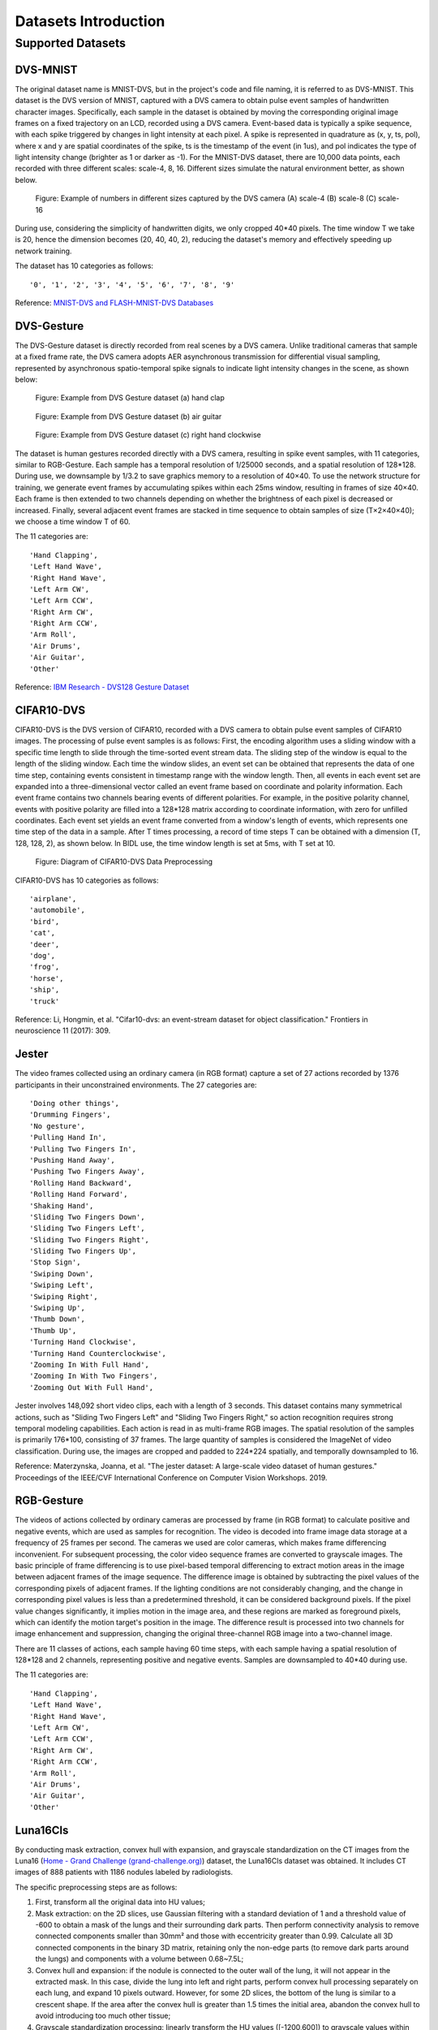 Datasets Introduction
===============================================================================================

.. _data_task:

Supported Datasets
-------------------------------------------------------------------------------

DVS-MNIST
~~~~~~~~~~~~~~~~~~~~~~~~~~~~~~~~~~~~~~~~~~~~~~~~~~~~~~~~~~~~~~~~~~~~~~~~~~~~~~~

The original dataset name is MNIST-DVS, but in the project's code and file naming, it is referred to as DVS-MNIST. This dataset is the DVS version of MNIST, captured with a DVS camera to obtain pulse event samples of handwritten character images. Specifically, each sample in the dataset is obtained by moving the corresponding original image frames on a fixed trajectory on an LCD, recorded using a DVS camera. Event-based data is typically a spike sequence, with each spike triggered by changes in light intensity at each pixel. A spike is represented in quadrature as (x, y, ts, pol), where x and y are spatial coordinates of the spike, ts is the timestamp of the event (in 1us), and pol indicates the type of light intensity change (brighter as 1 or darker as -1). For the MNIST-DVS dataset, there are 10,000 data points, each recorded with three different scales: scale-4, 8, 16. Different sizes simulate the natural environment better, as shown below.

.. figure:: _images/DVS相机捕获的不同尺寸移动数字的示例.jpeg
   :alt: Example of numbers in different sizes captured by the DVS camera

   Figure: Example of numbers in different sizes captured by the DVS camera
   (A) scale-4 (B) scale-8 (C) scale-16

During use, considering the simplicity of handwritten digits, we only cropped 40*40 pixels. The time window T we take is 20, hence the dimension becomes (20, 40, 40, 2), reducing the dataset's memory and effectively speeding up network training.

The dataset has 10 categories as follows:

::

   '0', '1', '2', '3', '4', '5', '6', '7', '8', '9'

Reference: `MNIST-DVS and FLASH-MNIST-DVS Databases <http://www2.imse-cnm.csic.es/caviar/MNISTDVS.html>`__

DVS-Gesture
~~~~~~~~~~~~~~~~~~~~~~~~~~~~~~~~~~~~~~~~~~~~~~~~~~~~~~~~~~~~~~~~~~~~~~~~~~~~~~~~~~

The DVS-Gesture dataset is directly recorded from real scenes by a DVS camera. Unlike traditional cameras that sample at a fixed frame rate, the DVS camera adopts AER asynchronous transmission for differential visual sampling, represented by asynchronous spatio-temporal spike signals to indicate light intensity changes in the scene, as shown below:

.. figure:: _images/hand_clap.jpeg
   :alt: hand_clap

   Figure: Example from DVS Gesture dataset (a) hand clap

.. figure:: _images/air_guitar.jpeg
   :alt: air_guitar

   Figure: Example from DVS Gesture dataset (b) air guitar

.. figure:: _images/right_hand_clockwise.jpeg
   :alt: right_hand_clockwise

   Figure: Example from DVS Gesture dataset (c) right hand clockwise

The dataset is human gestures recorded directly with a DVS camera, resulting in spike event samples, with 11 categories, similar to RGB-Gesture. Each sample has a temporal resolution of 1/25000 seconds, and a spatial resolution of 128*128. During use, we downsample by 1/3.2 to save graphics memory to a resolution of 40×40. To use the network structure for training, we generate event frames by accumulating spikes within each 25ms window, resulting in frames of size 40×40. Each frame is then extended to two channels depending on whether the brightness of each pixel is decreased or increased. Finally, several adjacent event frames are stacked in time sequence to obtain samples of size (T×2×40×40); we choose a time window T of 60.

The 11 categories are:

::

   'Hand Clapping',
   'Left Hand Wave',
   'Right Hand Wave',
   'Left Arm CW',
   'Left Arm CCW',
   'Right Arm CW',
   'Right Arm CCW',
   'Arm Roll',
   'Air Drums',
   'Air Guitar',
   'Other'

Reference: `IBM Research - DVS128 Gesture Dataset <https://research.ibm.com/interactive/dvsgesture/>`__

CIFAR10-DVS
~~~~~~~~~~~~~~~~~~~~~~~~~~~~~~~~~~~~~~~~~~~~~~~~~~~~~~~~~~~~~~~~~~~~~~~~~~~~~

CIFAR10-DVS is the DVS version of CIFAR10, recorded with a DVS camera to obtain pulse event samples of CIFAR10 images. The processing of pulse event samples is as follows: First, the encoding algorithm uses a sliding window with a specific time length to slide through the time-sorted event stream data. The sliding step of the window is equal to the length of the sliding window. Each time the window slides, an event set can be obtained that represents the data of one time step, containing events consistent in timestamp range with the window length. Then, all events in each event set are expanded into a three-dimensional vector called an event frame based on coordinate and polarity information. Each event frame contains two channels bearing events of different polarities. For example, in the positive polarity channel, events with positive polarity are filled into a 128*128 matrix according to coordinate information, with zero for unfilled coordinates. Each event set yields an event frame converted from a window's length of events, which represents one time step of the data in a sample. After T times processing, a record of time steps T can be obtained with a dimension (T, 128, 128, 2), as shown below. In BIDL use, the time window length is set at 5ms, with T set at 10.

.. figure:: _images/CIFAR10-DVS数据前处理示意.png
   :alt: Diagram of CIFAR10-DVS Data Preprocessing

   Figure: Diagram of CIFAR10-DVS Data Preprocessing

CIFAR10-DVS has 10 categories as follows:

::

   'airplane',
   'automobile',
   'bird',
   'cat',
   'deer',
   'dog',
   'frog',
   'horse',
   'ship',
   'truck'

Reference: Li, Hongmin, et al. "Cifar10-dvs: an event-stream dataset for object classification." Frontiers in neuroscience 11 (2017): 309.

Jester
~~~~~~~~~~~~~~~~~~~~~~~~~~~~~~~~~~~~~~~~~~~~~~~~~~~~~~~~~~~~~~~~~~~~~~~~~~~~~~

The video frames collected using an ordinary camera (in RGB format) capture a set of 27 actions recorded by 1376 participants in their unconstrained environments. The 27 categories are:

::

   'Doing other things',
   'Drumming Fingers',
   'No gesture',
   'Pulling Hand In',
   'Pulling Two Fingers In',
   'Pushing Hand Away',
   'Pushing Two Fingers Away',
   'Rolling Hand Backward',
   'Rolling Hand Forward',
   'Shaking Hand',
   'Sliding Two Fingers Down',
   'Sliding Two Fingers Left',
   'Sliding Two Fingers Right',
   'Sliding Two Fingers Up',
   'Stop Sign',
   'Swiping Down',
   'Swiping Left',
   'Swiping Right',
   'Swiping Up',
   'Thumb Down',
   'Thumb Up',
   'Turning Hand Clockwise',
   'Turning Hand Counterclockwise',
   'Zooming In With Full Hand',
   'Zooming In With Two Fingers',
   'Zooming Out With Full Hand',

Jester involves 148,092 short video clips, each with a length of 3 seconds. This dataset contains many symmetrical actions, such as "Sliding Two Fingers Left" and "Sliding Two Fingers Right," so action recognition requires strong temporal modeling capabilities. Each action is read in as multi-frame RGB images. The spatial resolution of the samples is primarily 176*100, consisting of 37 frames. The large quantity of samples is considered the ImageNet of video classification. During use, the images are cropped and padded to 224*224 spatially, and temporally downsampled to 16.

Reference: Materzynska, Joanna, et al. "The jester dataset: A large-scale video dataset of human gestures." Proceedings of the IEEE/CVF International Conference on Computer Vision Workshops. 2019.

RGB-Gesture
~~~~~~~~~~~~~~~~~~~~~~~~~~~~~~~~~~~~~~~~~~~~~~~~~~~~~~~~~~~~~~~~~~~~~~~~~~~~~~~~~

The videos of actions collected by ordinary cameras are processed by frame (in RGB format) to calculate positive and negative events, which are used as samples for recognition. The video is decoded into frame image data storage at a frequency of 25 frames per second. The cameras we used are color cameras, which makes frame differencing inconvenient. For subsequent processing, the color video sequence frames are converted to grayscale images. The basic principle of frame differencing is to use pixel-based temporal differencing to extract motion areas in the image between adjacent frames of the image sequence. The difference image is obtained by subtracting the pixel values of the corresponding pixels of adjacent frames. If the lighting conditions are not considerably changing, and the change in corresponding pixel values is less than a predetermined threshold, it can be considered background pixels. If the pixel value changes significantly, it implies motion in the image area, and these regions are marked as foreground pixels, which can identify the motion target's position in the image. The difference result is processed into two channels for image enhancement and suppression, changing the original three-channel RGB image into a two-channel image.

There are 11 classes of actions, each sample having 60 time steps, with each sample having a spatial resolution of 128*128 and 2 channels, representing positive and negative events. Samples are downsampled to 40*40 during use.

The 11 categories are:

::

   'Hand Clapping',
   'Left Hand Wave',
   'Right Hand Wave',
   'Left Arm CW',
   'Left Arm CCW',
   'Right Arm CW',
   'Right Arm CCW',
   'Arm Roll',
   'Air Drums',
   'Air Guitar',
   'Other'

Luna16Cls
~~~~~~~~~~~~~~~~~~~~~~~~~~~~~~~~~~~~~~~~~~~~~~~~~~~~~~~~~~~~~~~~~~~~~~~~~~~~~~~~~

By conducting mask extraction, convex hull with expansion, and grayscale standardization on the CT images from the Luna16 (\ `Home - Grand Challenge (grand-challenge.org) <https://luna16.grand-challenge.org/>`__\ ) dataset, the Luna16Cls dataset was obtained. It includes CT images of 888 patients with 1186 nodules labeled by radiologists.

The specific preprocessing steps are as follows:

1. First, transform all the original data into HU values;

2. Mask extraction: on the 2D slices, use Gaussian filtering with a standard deviation of 1 and a threshold value of -600 to obtain a mask of the lungs and their surrounding dark parts. Then perform connectivity analysis to remove connected components smaller than 30mm² and those with eccentricity greater than 0.99. Calculate all 3D connected components in the binary 3D matrix, retaining only the non-edge parts (to remove dark parts around the lungs) and components with a volume between 0.68~7.5L;

3. Convex hull and expansion: if the nodule is connected to the outer wall of the lung, it will not appear in the extracted mask. In this case, divide the lung into left and right parts, perform convex hull processing separately on each lung, and expand 10 pixels outward. However, for some 2D slices, the bottom of the lung is similar to a crescent shape. If the area after the convex hull is greater than 1.5 times the initial area, abandon the convex hull to avoid introducing too much other tissue;

4. Grayscale standardization processing: linearly transform the HU values ([-1200,600]) to grayscale values within 0~255. The pixel grayscale values outside the mask are set to 170, and those within the expanded region with grayscale values above 210 are also set to 170.

5. To save graphical memory, downsample the dataset to a resolution of 32×32, set the time step to 8, and obtain 3795 samples of (8×1×32×32), among which 3416 samples are used as the training set, and 379 are used as the validation and test set.

.. figure:: _images/malignant类.png
   :alt: malignant class

   Figure: Luna16Cls dataset: malignant class

.. figure:: _images/benign类.png
   :alt: benign class

   Figure: Luna16Cls dataset: benign class

The dataset has 2 categories, which are:

::

   'malignant',
   'benign'

IMDB
~~~~~~~~~~~~~~~~~~~~~~~~~~~~~~~~~~~~~~~~~~~~~~~~~~~~~~~~~~~~~~~~~~~~~~~~~~~~~~~~~~~~

The IMDB dataset contains 50,000 highly polarized reviews from the Internet Movie Database (IMDB).

The dataset downloaded from the kaggle path includes the IMDB Dataset.csv file <https://www.kaggle.com/datasets/utathya/imdb-review-dataset/code>_. A partial screenshot of the file is as follows:

.. figure:: _images/IMDB_Dataset.csv文件.png
   :alt: IMDB Dataset.csv file

In this file, the first column 'review' represents the content of the review, and the second column 'sentiment' indicates the label, whether it is positive or negative.

During the IMDB data preprocessing, the training set and validation set are split into a 3:1 ratio, resulting in 37,500 training samples and 12,500 test samples. A dictionary of size 1000 is used to convert each word in the sample data into a numerical representation. Lastly, each sample data is padded to a size of 500 time steps.

For label processing, binary classification is indicated using 0 and 1, where 0 represents negative and 1 represents positive.

ESImagenet
~~~~~~~~~~~~~~~~~~~~~~~~~~~~~~~~~~~~~~~~~~~~~~~~~~~~~~~~~~~~~~~~~~~~~~~~~~~~~~~~~~~~~~~~~~

ES-imagenet is currently the most challenging event stream dataset and was transformed from the popular computer vision dataset ILSVRC2012, generating approximately 1.3 million frames, including 1257K training samples and 50K test samples, classified into 1000 classes. It is the largest es dataset for object classification, dozens of times larger than other neuromorphic datasets. Unlike CIFAR-10 converted from the static dataset CIFAR10 and the event stream data DVS Gesture128 recorded directly by DVS, creating an ESdataset using neuromorphic cameras like Dynamic Vision Sensor (DVS) is a time-consuming and expensive task. The authors of this dataset achieved the transformation by converting RGB image models to HSV color models to acquire brightness information and using an Omni-directional Discrete Gradient (ODG) algorithm they proposed. This algorithm mimics biological features generated by neuron cells to extract essential information for object recognition. Finally, the time axis is used to accumulate time to time frames, generating 8 event frames related to differential information. The event frames are sized 224*224, with two channels indicating the event polarity at each coordinate position. The converted dataset with rich spatiotemporal information typical of pulse event streams can effectively validate a model's spatiotemporal information extraction ability.

|image1| |image2| |image3| |image4|

*Figure: Visualization of sample ILSVRC2012_val_00003013*

.. |image1| image:: _images/样本ILSVRC2012_val_00003013可视化1.png
   :align: top
   :height: 150px
   :width: 150px
.. |image2| image:: _images/样本ILSVRC2012_val_00003013可视化2.png
   :align: bottom
   :height: 150px
   :width: 150px
.. |image3| image:: _images/样本ILSVRC2012_val_00003013可视化3.png
   :align: bottom
   :height: 150px
   :width: 150px
.. |image4| image:: _images/样本ILSVRC2012_val_00003013可视化4.png
   :align: bottom
   :height: 150px
   :width: 150px